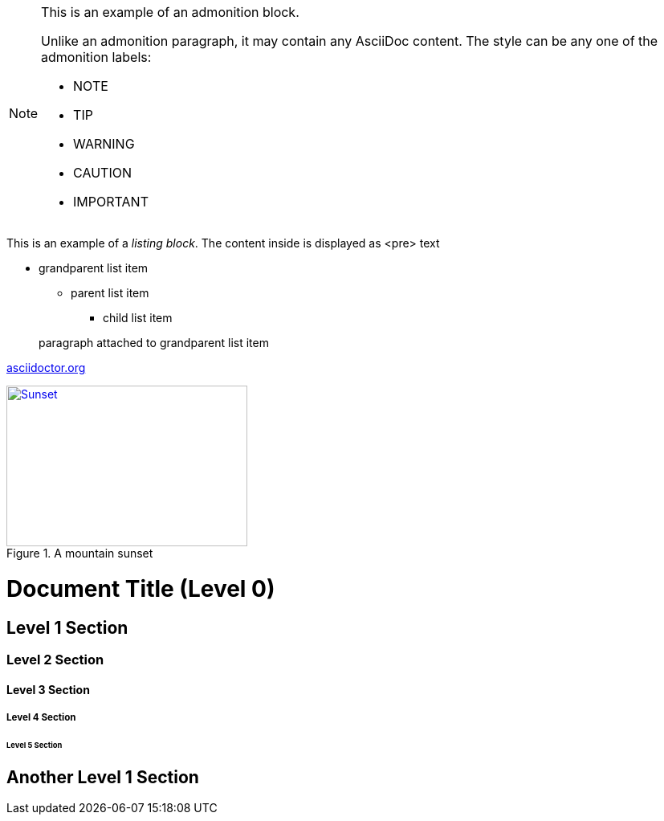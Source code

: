 [NOTE]
====
This is an example of an admonition block.

Unlike an admonition paragraph, it may contain any AsciiDoc content.
The style can be any one of the admonition labels:

* NOTE
* TIP
* WARNING
* CAUTION
* IMPORTANT
====
This is an example of a _listing block_.
The content inside is displayed as <pre> text

* grandparent list item
+
--
** parent list item
*** child list item
--
+
paragraph attached to grandparent list item

:hide-uri-scheme:

https://asciidoctor.org

[#img-sunset]
.A mountain sunset
[link=http://www.flickr.com/photos/javh/5448336655]
image::sunset.jpg[Sunset,300,200]

= Document Title (Level 0)

== Level 1 Section

=== Level 2 Section

==== Level 3 Section

===== Level 4 Section

====== Level 5 Section

== Another Level 1 Section
